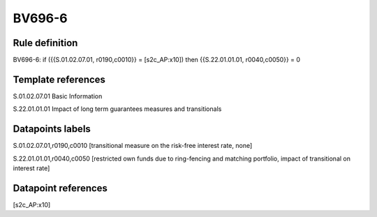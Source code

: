 =======
BV696-6
=======

Rule definition
---------------

BV696-6: if ({{S.01.02.07.01, r0190,c0010}} = [s2c_AP:x10]) then {{S.22.01.01.01, r0040,c0050}} = 0


Template references
-------------------

S.01.02.07.01 Basic Information

S.22.01.01.01 Impact of long term guarantees measures and transitionals


Datapoints labels
-----------------

S.01.02.07.01,r0190,c0010 [transitional measure on the risk-free interest rate, none]

S.22.01.01.01,r0040,c0050 [restricted own funds due to ring-fencing and matching portfolio, impact of transitional on interest rate]



Datapoint references
--------------------

[s2c_AP:x10]